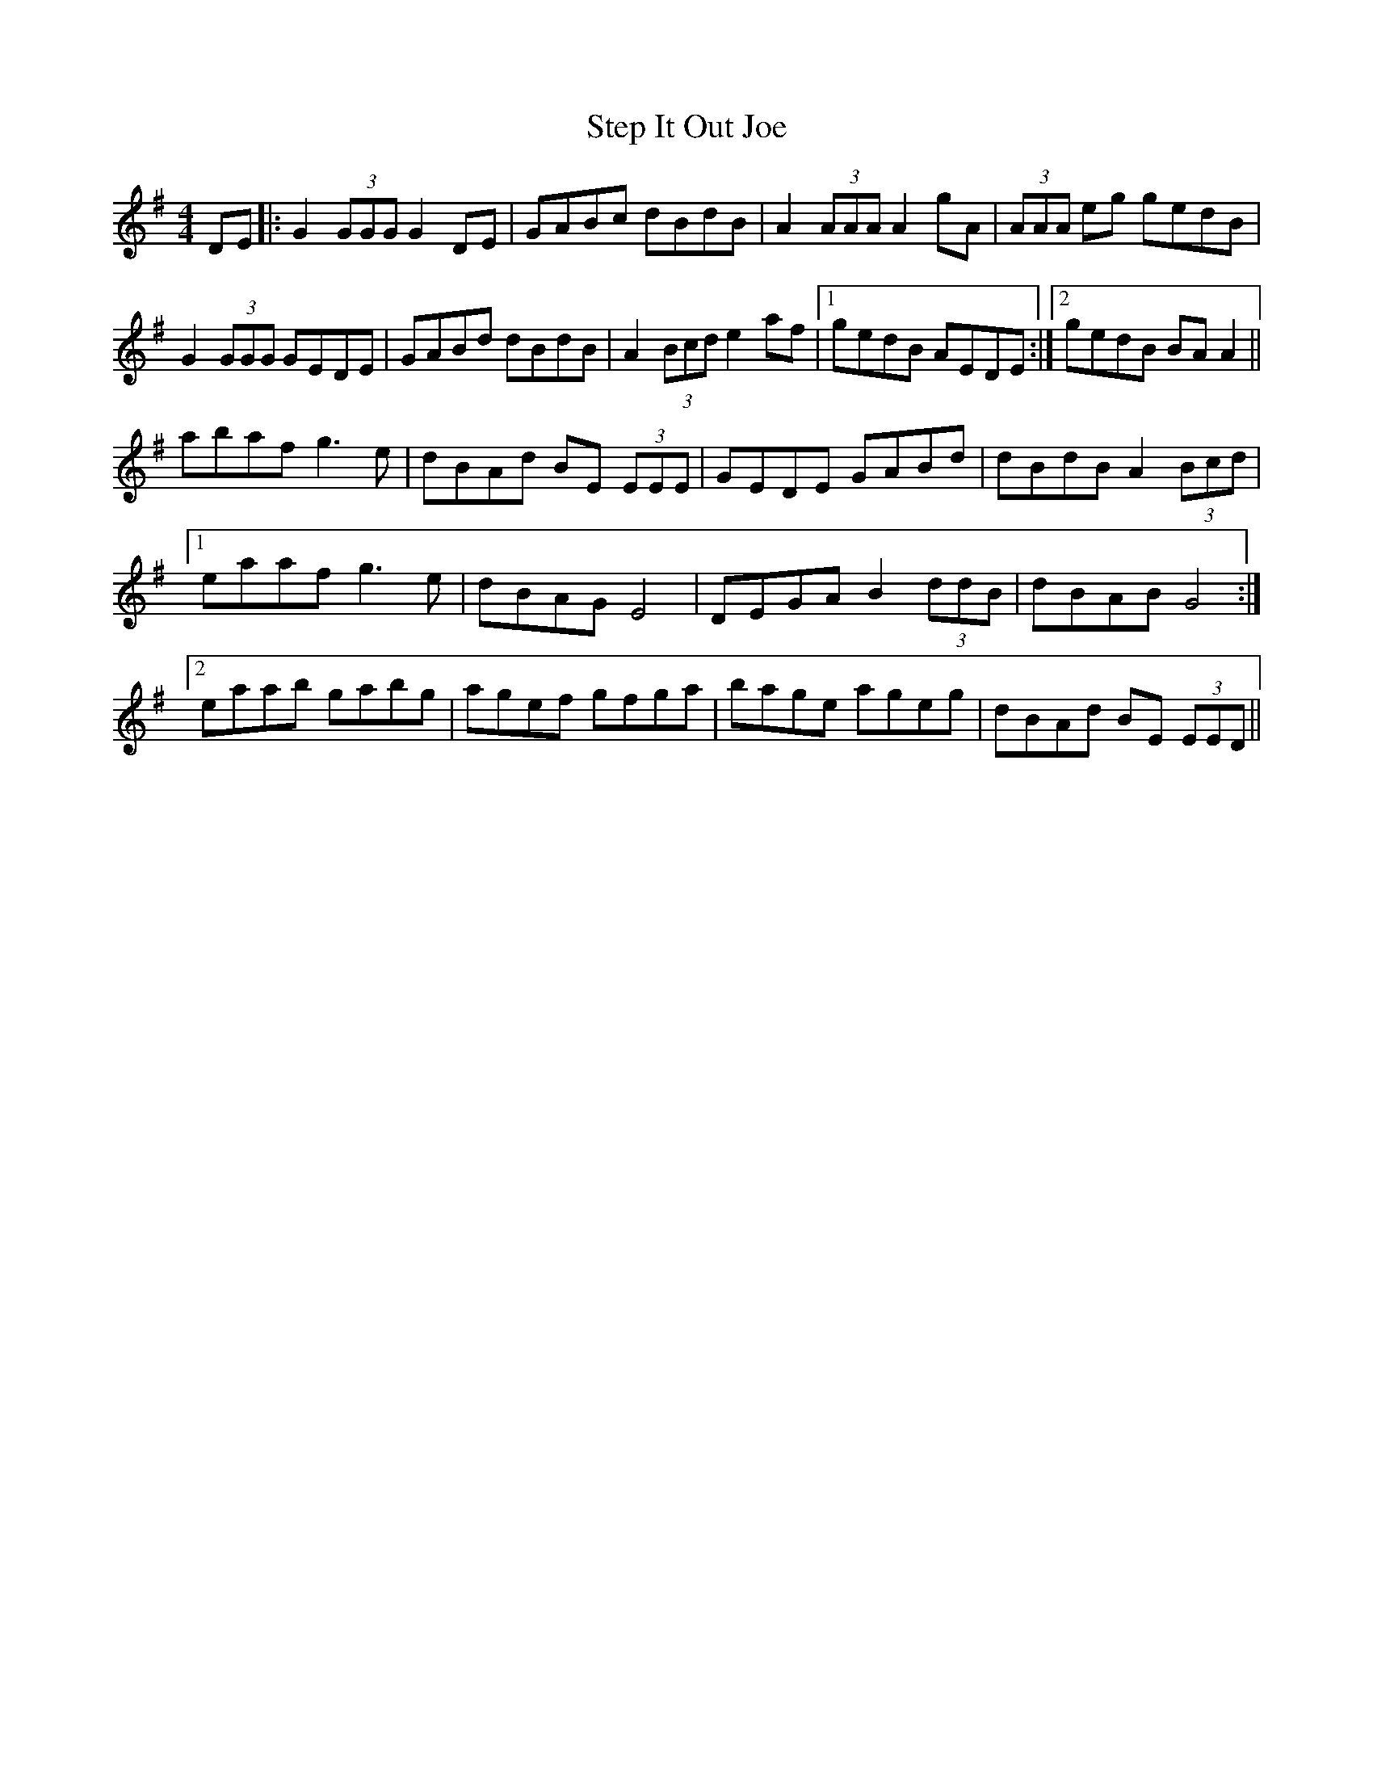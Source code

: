 X: 38527
T: Step It Out Joe
R: barndance
M: 4/4
K: Gmajor
DE|:G2 (3GGG G2 DE|GABc dBdB|A2 (3AAA A2 gA|(3AAA eg gedB|
G2 (3GGG GEDE|GABd dBdB|A2 (3Bcd e2 af|1 gedB AEDE:|2 gedB BA A2||
abaf g3e|dBAd BE (3EEE|GEDE GABd|dBdB A2 (3Bcd|
[1eaaf g3e|dBAG E4|DEGA B2 (3ddB|dBAB G4:|
[2eaab gabg|agef gfga|bage ageg|dBAd BE (3EED||

